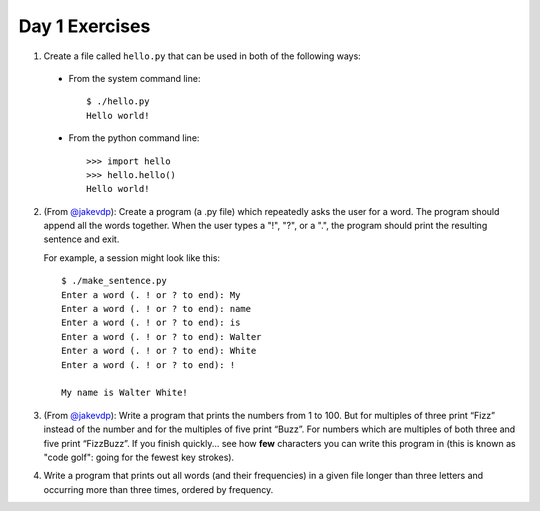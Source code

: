 Day 1 Exercises
===============

1) Create a file called ``hello.py`` that can be used in both of the following ways:

  * From the system command line::
  
      $ ./hello.py
      Hello world!
  
  * From the python command line::
  
      >>> import hello
      >>> hello.hello()
      Hello world!
      
2) (From `@jakevdp <https://github.com/jakevdp/2014_fall_ASTR599/blob/master/notebooks/01_basic_training.ipynb>`_): Create a program (a .py file) which repeatedly asks the user for a word. The program should append all the words together. When the user types a "!", "?", or a ".", the program should print the resulting sentence and exit.

   For example, a session might look like this::

    $ ./make_sentence.py
    Enter a word (. ! or ? to end): My
    Enter a word (. ! or ? to end): name
    Enter a word (. ! or ? to end): is
    Enter a word (. ! or ? to end): Walter
    Enter a word (. ! or ? to end): White
    Enter a word (. ! or ? to end): !
    
    My name is Walter White!
    

3) (From `@jakevdp <https://github.com/jakevdp/2014_fall_ASTR599/blob/master/notebooks/01_basic_training.ipynb>`_):  Write a program that prints the numbers from 1 to 100. But for multiples of three print “Fizz” instead of the number and for the multiples of five print “Buzz”. For numbers which are multiples of both three and five print “FizzBuzz”. If you finish quickly... see how **few** characters you can write this program in (this is known as "code golf": going for the fewest key strokes).

4) Write a program that prints out all words (and their frequencies) in a given file longer than three letters and occurring more than three times, ordered by frequency.
